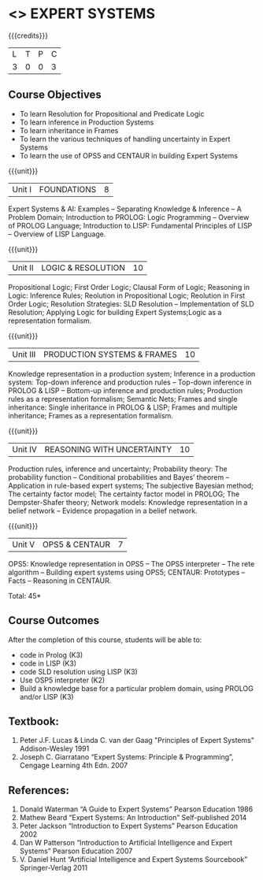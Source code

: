 * <<<PE205>>> EXPERT SYSTEMS
:properties:
:author: Dr. S. Sheerazuddin and Dr. S. Kavitha
:date: 13 November 2018
:end:

#+startup: showall

{{{credits}}}
| L | T | P | C |
| 3 | 0 | 0 | 3 |

** Course Objectives
- To learn Resolution for Propositional and Predicate Logic
- To learn inference in Production Systems
- To learn inheritance in Frames
- To learn the various techniques of handling uncertainty in Expert Systems
- To learn the use of OPS5 and CENTAUR in building Expert Systems

{{{unit}}}
|Unit I|FOUNDATIONS|8|
Expert Systems & AI: Examples – Separating Knowledge & Inference – A Problem Domain; Introduction to PROLOG: Logic Programming – Overview of PROLOG Language; Introduction to LISP: Fundamental Principles of LISP – Overview of LISP Language.


{{{unit}}}
|Unit II|LOGIC & RESOLUTION|10|
Propositional Logic; First Order Logic; Clausal Form of Logic; Reasoning in Logic: Inference Rules; Reolution in Propositional Logic; Reolution in First Order Logic; Resolution Strategies: SLD Resolution – Implementation of  SLD Resolution; Applying Logic for building Expert Systems;Logic as a representation formalism.


{{{unit}}}
|Unit III|PRODUCTION SYSTEMS & FRAMES|10|
Knowledge representation in a production system; Inference in a production system: Top-down inference and production rules -- Top-down inference in PROLOG & LISP -- Bottom-up inference and production rules; Production rules as a representation formalism; Semantic Nets; Frames and single inheritance: Single inheritance in PROLOG & LISP; Frames and multiple inheritance; Frames as a representation formalism.


{{{unit}}}
|Unit IV|REASONING WITH UNCERTAINTY|10|
Production rules, inference and uncertainty; Probability theory: The probability function -- Conditional probabilities and Bayes’ theorem -- Application in rule-based expert systems; The subjective Bayesian method; The certainty factor model; The certainty factor model in PROLOG; The Dempster-Shafer theory; Network models: Knowledge representation in a belief network -- Evidence propagation in a belief network.

{{{unit}}}
|Unit V|OPS5 & CENTAUR|7|
OPS5: Knowledge representation in OPS5 -- The OPS5 interpreter -- The rete algorithm -- Building expert systems using OPS5; CENTAUR:  Prototypes – Facts -- Reasoning in CENTAUR. 



\hfill *Total: 45*

** Course Outcomes
After the completion of this course, students will be able to: 
- code in Prolog (K3)
- code in LISP (K3)
- code SLD resolution using LISP (K3)
- Use OSP5 interpreter (K2)
- Build a knowledge base for a particular problem domain, using PROLOG and/or LISP (K3)


** Textbook:
1. Peter J.F. Lucas & Linda C. van der Gaag "Principles of Expert Systems"  Addison-Wesley 1991
2. Joseph C. Giarratano “Expert Systems: Principle & Programming”, Cengage Learning 4th Edn. 2007

** References:
1. Donald Waterman “A Guide to Expert Systems” Pearson Education 1986
2. Mathew Beard “Expert Systems: An Introduction”  Self-published 2014
3. Peter Jackson “Introduction to Expert Systems” Pearson Education 2002
4. Dan W Patterson “Introduction to Artificial Intelligence and Expert Systems” Pearson Education 2007
5. V. Daniel Hunt “Artificial Intelligence and Expert Systems Sourcebook” Springer-Verlag 2011
